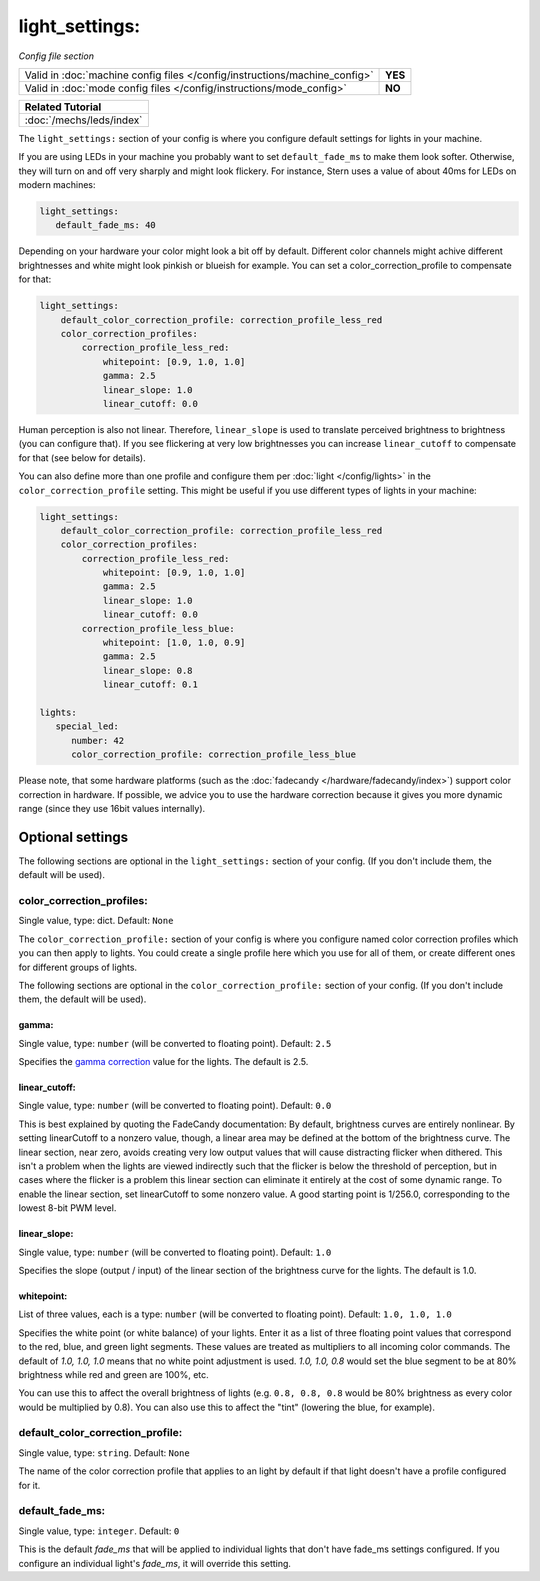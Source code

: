 light_settings:
===============

*Config file section*

+----------------------------------------------------------------------------+---------+
| Valid in :doc:`machine config files </config/instructions/machine_config>` | **YES** |
+----------------------------------------------------------------------------+---------+
| Valid in :doc:`mode config files </config/instructions/mode_config>`       | **NO**  |
+----------------------------------------------------------------------------+---------+

+------------------------------------------------------------------------------+
| Related Tutorial                                                             |
+==============================================================================+
| :doc:`/mechs/leds/index`                                                     |
+------------------------------------------------------------------------------+

.. overview

The ``light_settings:`` section of your config is where you configure default
settings for lights in your machine.

If you are using LEDs in your machine you probably want to set
``default_fade_ms`` to make them look softer. Otherwise, they will turn on
and off very sharply and might look flickery. For instance, Stern uses a value
of about 40ms for LEDs on modern machines:

.. code-block:: mpf-config

   light_settings:
      default_fade_ms: 40

Depending on your hardware your color might look a bit off by default.
Different color channels might achive different brightnesses and white might
look pinkish or blueish for example.
You can set a color_correction_profile to compensate for that:

.. code-block:: mpf-config

   light_settings:
       default_color_correction_profile: correction_profile_less_red
       color_correction_profiles:
           correction_profile_less_red:
               whitepoint: [0.9, 1.0, 1.0]
               gamma: 2.5
               linear_slope: 1.0
               linear_cutoff: 0.0

Human perception is also not linear. Therefore, ``linear_slope`` is used to
translate perceived brightness to brightness (you can configure that). If you
see flickering at very low brightnesses you can increase ``linear_cutoff`` to
compensate for that (see below for details).

You can also define more than one profile and configure them per
:doc:`light </config/lights>` in the ``color_correction_profile`` setting.
This might be useful if you use different types of lights in your machine:

.. code-block:: mpf-config

   light_settings:
       default_color_correction_profile: correction_profile_less_red
       color_correction_profiles:
           correction_profile_less_red:
               whitepoint: [0.9, 1.0, 1.0]
               gamma: 2.5
               linear_slope: 1.0
               linear_cutoff: 0.0
           correction_profile_less_blue:
               whitepoint: [1.0, 1.0, 0.9]
               gamma: 2.5
               linear_slope: 0.8
               linear_cutoff: 0.1

   lights:
      special_led:
         number: 42
         color_correction_profile: correction_profile_less_blue


Please note, that some hardware platforms (such as the
:doc:`fadecandy </hardware/fadecandy/index>`) support color correction in
hardware.
If possible, we advice you to use the hardware correction because it gives
you more dynamic range (since they use 16bit values internally).


Optional settings
-----------------

The following sections are optional in the ``light_settings:`` section of your config. (If you don't include them, the default will be used).

color_correction_profiles:
~~~~~~~~~~~~~~~~~~~~~~~~~~
Single value, type: dict. Default: ``None``

The ``color_correction_profile:`` section of your config is where you configure
named color correction profiles which you can then apply to lights. You could
create a single profile here which you use for all of them, or create different
ones for different groups of lights.

The following sections are optional in the ``color_correction_profile:`` section of your config. (If you don't include them, the default will be used).

gamma:
^^^^^^
Single value, type: ``number`` (will be converted to floating point). Default: ``2.5``

Specifies the `gamma correction <http://en.wikipedia.org/wiki/Gamma_correction>`_ value for the lights.
The default is 2.5.

linear_cutoff:
^^^^^^^^^^^^^^
Single value, type: ``number`` (will be converted to floating point). Default: ``0.0``

This is best explained by quoting the FadeCandy documentation:
By default, brightness curves are entirely nonlinear. By setting
linearCutoff to a nonzero value, though, a linear area may be defined
at the bottom of the brightness curve. The linear section, near zero,
avoids creating very low output values that will cause distracting
flicker when dithered. This isn't a problem when the lights are viewed
indirectly such that the flicker is below the threshold of perception,
but in cases where the flicker is a problem this linear section can
eliminate it entirely at the cost of some dynamic range. To enable the
linear section, set linearCutoff to some nonzero value. A good
starting point is 1/256.0, corresponding to the lowest 8-bit PWM level.

linear_slope:
^^^^^^^^^^^^^
Single value, type: ``number`` (will be converted to floating point). Default: ``1.0``

Specifies the slope (output / input) of the linear section of the
brightness curve for the lights. The default is 1.0.

whitepoint:
^^^^^^^^^^^
List of three values, each is a type: ``number`` (will be converted to floating point).
Default: ``1.0, 1.0, 1.0``

Specifies the white point (or white balance) of your lights. Enter it as
a list of three floating point values that correspond to the red,
blue, and green light segments. These values are treated as multipliers
to all incoming color commands. The default of `1.0, 1.0, 1.0` means
that no white point adjustment is used. `1.0, 1.0, 0.8` would set the
blue segment to be at 80% brightness while red and green are 100%,
etc.

You can use this to affect the overall brightness of lights (e.g. ``0.8, 0.8, 0.8``
would be 80% brightness as every color would be multiplied by 0.8). You can
also use this to affect the "tint" (lowering the blue, for example).

default_color_correction_profile:
~~~~~~~~~~~~~~~~~~~~~~~~~~~~~~~~~
Single value, type: ``string``. Default: ``None``

The name of the color correction profile that applies to an light by default if
that light doesn't have a profile configured for it.

default_fade_ms:
~~~~~~~~~~~~~~~~
Single value, type: ``integer``. Default: ``0``

This is the default *fade_ms* that will be applied to individual lights
that don't have fade_ms settings configured. If you configure an
individual light's *fade_ms*, it will override this setting.

